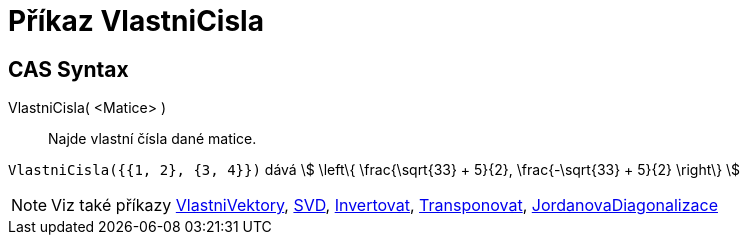 = Příkaz VlastniCisla
:page-en: commands/Eigenvalues
ifdef::env-github[:imagesdir: /cs/modules/ROOT/assets/images]

== CAS Syntax

VlastniCisla( <Matice> )::
  Najde vlastní čísla dané matice.

[EXAMPLE]
====

`++VlastniCisla({{1, 2}, {3, 4}})++` dává stem:[ \left\{ \frac{\sqrt{33} + 5}{2}, \frac{-\sqrt{33} + 5}{2}
\right\} ]

====

[NOTE]
====

Viz také příkazy xref:/commands/VlastniVektory.adoc[VlastniVektory], xref:/commands/SVD.adoc[SVD],
xref:/commands/Invertovat.adoc[Invertovat], xref:/commands/Transponovat.adoc[Transponovat],
xref:/commands/JordanovaDiagonalizace.adoc[JordanovaDiagonalizace]

====
